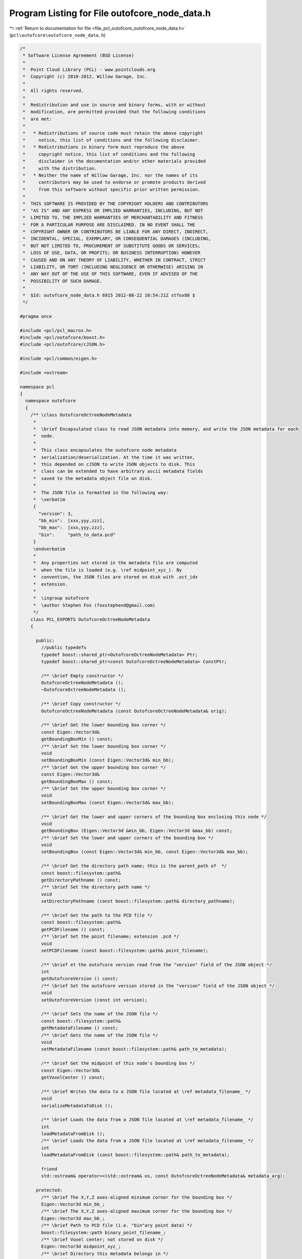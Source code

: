 
.. _program_listing_file_pcl_outofcore_outofcore_node_data.h:

Program Listing for File outofcore_node_data.h
==============================================

|exhale_lsh| :ref:`Return to documentation for file <file_pcl_outofcore_outofcore_node_data.h>` (``pcl\outofcore\outofcore_node_data.h``)

.. |exhale_lsh| unicode:: U+021B0 .. UPWARDS ARROW WITH TIP LEFTWARDS

.. code-block:: cpp

   /*
    * Software License Agreement (BSD License)
    *
    *  Point Cloud Library (PCL) - www.pointclouds.org
    *  Copyright (c) 2010-2012, Willow Garage, Inc.
    *
    *  All rights reserved.
    *
    *  Redistribution and use in source and binary forms, with or without
    *  modification, are permitted provided that the following conditions
    *  are met:
    *
    *   * Redistributions of source code must retain the above copyright
    *     notice, this list of conditions and the following disclaimer.
    *   * Redistributions in binary form must reproduce the above
    *     copyright notice, this list of conditions and the following
    *     disclaimer in the documentation and/or other materials provided
    *     with the distribution.
    *   * Neither the name of Willow Garage, Inc. nor the names of its
    *     contributors may be used to endorse or promote products derived
    *     from this software without specific prior written permission.
    *
    *  THIS SOFTWARE IS PROVIDED BY THE COPYRIGHT HOLDERS AND CONTRIBUTORS
    *  "AS IS" AND ANY EXPRESS OR IMPLIED WARRANTIES, INCLUDING, BUT NOT
    *  LIMITED TO, THE IMPLIED WARRANTIES OF MERCHANTABILITY AND FITNESS
    *  FOR A PARTICULAR PURPOSE ARE DISCLAIMED. IN NO EVENT SHALL THE
    *  COPYRIGHT OWNER OR CONTRIBUTORS BE LIABLE FOR ANY DIRECT, INDIRECT,
    *  INCIDENTAL, SPECIAL, EXEMPLARY, OR CONSEQUENTIAL DAMAGES (INCLUDING,
    *  BUT NOT LIMITED TO, PROCUREMENT OF SUBSTITUTE GOODS OR SERVICES;
    *  LOSS OF USE, DATA, OR PROFITS; OR BUSINESS INTERRUPTION) HOWEVER
    *  CAUSED AND ON ANY THEORY OF LIABILITY, WHETHER IN CONTRACT, STRICT
    *  LIABILITY, OR TORT (INCLUDING NEGLIGENCE OR OTHERWISE) ARISING IN
    *  ANY WAY OUT OF THE USE OF THIS SOFTWARE, EVEN IF ADVISED OF THE
    *  POSSIBILITY OF SUCH DAMAGE.
    *
    *  $Id: outofcore_node_data.h 6915 2012-08-22 10:54:21Z stfox88 $
    */
   
   #pragma once
   
   #include <pcl/pcl_macros.h>
   #include <pcl/outofcore/boost.h>
   #include <pcl/outofcore/cJSON.h>
   
   #include <pcl/common/eigen.h>
   
   #include <ostream>
   
   namespace pcl
   {
     namespace outofcore
     {
       /** \class OutofcoreOctreeNodeMetadata 
        *
        *  \brief Encapsulated class to read JSON metadata into memory, and write the JSON metadata for each
        *  node. 
        *
        *  This class encapsulates the outofcore node metadata
        *  serialization/deserialization. At the time it was written,
        *  this depended on cJSON to write JSON objects to disk. This
        *  class can be extended to have arbitrary ascii metadata fields
        *  saved to the metadata object file on disk.
        *
        *  The JSON file is formatted in the following way:
        *  \verbatim
        {
          "version": 3,
          "bb_min":  [xxx,yyy,zzz],
          "bb_max":  [xxx,yyy,zzz],
          "bin":     "path_to_data.pcd"
        }
        \endverbatim
        *
        *  Any properties not stored in the metadata file are computed
        *  when the file is loaded (e.g. \ref midpoint_xyz_). By
        *  convention, the JSON files are stored on disk with .oct_idx
        *  extension.
        *
        *  \ingroup outofcore
        *  \author Stephen Fox (foxstephend@gmail.com)
        */
       class PCL_EXPORTS OutofcoreOctreeNodeMetadata
       {
   
         public:
           //public typedefs
           typedef boost::shared_ptr<OutofcoreOctreeNodeMetadata> Ptr;
           typedef boost::shared_ptr<const OutofcoreOctreeNodeMetadata> ConstPtr;
     
           /** \brief Empty constructor */
           OutofcoreOctreeNodeMetadata ();
           ~OutofcoreOctreeNodeMetadata ();
   
           /** \brief Copy constructor */
           OutofcoreOctreeNodeMetadata (const OutofcoreOctreeNodeMetadata& orig);
           
           /** \brief Get the lower bounding box corner */
           const Eigen::Vector3d&
           getBoundingBoxMin () const;
           /** \brief Set the lower bounding box corner */
           void 
           setBoundingBoxMin (const Eigen::Vector3d& min_bb);
           /** \brief Get the upper bounding box corner */
           const Eigen::Vector3d&
           getBoundingBoxMax () const;
           /** \brief Set the upper bounding box corner */
           void 
           setBoundingBoxMax (const Eigen::Vector3d& max_bb);
   
           /** \brief Get the lower and upper corners of the bounding box enclosing this node */
           void 
           getBoundingBox (Eigen::Vector3d &min_bb, Eigen::Vector3d &max_bb) const;
           /** \brief Set the lower and upper corners of the bounding box */
           void 
           setBoundingBox (const Eigen::Vector3d& min_bb, const Eigen::Vector3d& max_bb);
           
           /** \brief Get the directory path name; this is the parent_path of  */
           const boost::filesystem::path&
           getDirectoryPathname () const;
           /** \brief Set the directory path name */
           void 
           setDirectoryPathname (const boost::filesystem::path& directory_pathname);
   
           /** \brief Get the path to the PCD file */
           const boost::filesystem::path&
           getPCDFilename () const;
           /** \brief Set the point filename; extension .pcd */
           void 
           setPCDFilename (const boost::filesystem::path& point_filename);
   
           /** \brief et the outofcore version read from the "version" field of the JSON object */
           int 
           getOutofcoreVersion () const;
           /** \brief Set the outofcore version stored in the "version" field of the JSON object */
           void 
           setOutofcoreVersion (const int version);
   
           /** \brief Sets the name of the JSON file */
           const boost::filesystem::path&
           getMetadataFilename () const;
           /** \brief Gets the name of the JSON file */
           void 
           setMetadataFilename (const boost::filesystem::path& path_to_metadata);
           
           /** \brief Get the midpoint of this node's bounding box */
           const Eigen::Vector3d&
           getVoxelCenter () const;
           
           /** \brief Writes the data to a JSON file located at \ref metadata_filename_ */
           void 
           serializeMetadataToDisk ();
   
           /** \brief Loads the data from a JSON file located at \ref metadata_filename_ */
           int 
           loadMetadataFromDisk ();
           /** \brief Loads the data from a JSON file located at \ref metadata_filename_ */
           int 
           loadMetadataFromDisk (const boost::filesystem::path& path_to_metadata);
   
           friend
           std::ostream& operator<<(std::ostream& os, const OutofcoreOctreeNodeMetadata& metadata_arg);
           
         protected:
           /** \brief The X,Y,Z axes-aligned minimum corner for the bounding box */
           Eigen::Vector3d min_bb_;
           /** \brief The X,Y,Z axes-aligned maximum corner for the bounding box */
           Eigen::Vector3d max_bb_;
           /** \brief Path to PCD file (i.e. "bin"ary point data) */
           boost::filesystem::path binary_point_filename_;
           /** \brief Voxel center; not stored on disk */
           Eigen::Vector3d midpoint_xyz_;
           /** \brief Directory this metadata belongs in */
           boost::filesystem::path directory_;
           /** \brief Metadata (JSON) file pathname (oct_idx extension JSON file) */
           boost::filesystem::path metadata_filename_;
           /** \brief Outofcore library version identifier */
           int outofcore_version_;
   
           /** \brief Computes the midpoint; used when bounding box is changed */
           inline void 
           updateVoxelCenter ()
           {
             midpoint_xyz_ = (this->max_bb_ + this->min_bb_)/static_cast<double>(2.0);
           }
       };
     }//namespace outofcore
   }//namespace pcl
